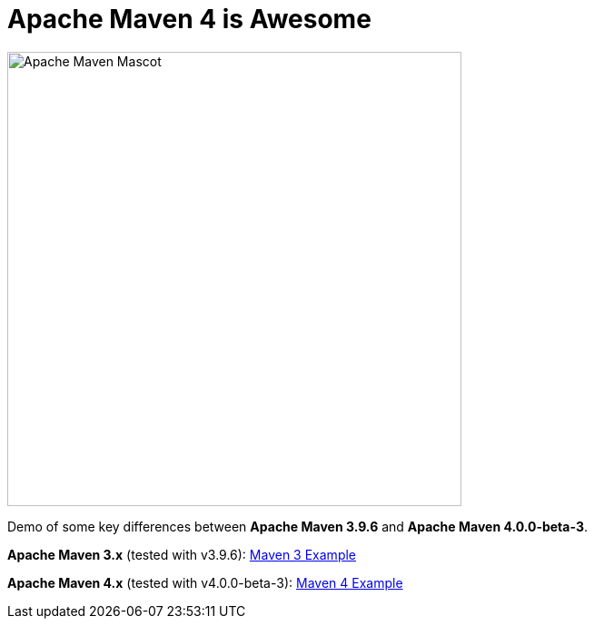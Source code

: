 [.text-center]
= Apache Maven 4 is Awesome

:figure-caption!:
:toc:

ifdef::env-github[]
++++
<p align="center">
  <img width="500" src="maven4/assets/images/ApacheMavenMascot.png">
</p>
++++
endif::[]

ifndef::env-github[]
image::maven4/assets/images/ApacheMavenMascot.png[Apache Maven Mascot, 500, align=center]
endif::[]

Demo of some key differences between *Apache Maven 3.9.6* and *Apache Maven 4.0.0-beta-3*.

*Apache Maven 3.x* (tested with v3.9.6): link:maven3/README.adoc[Maven 3 Example]

*Apache Maven 4.x* (tested with v4.0.0-beta-3): link:maven4/README.adoc[Maven 4 Example]
